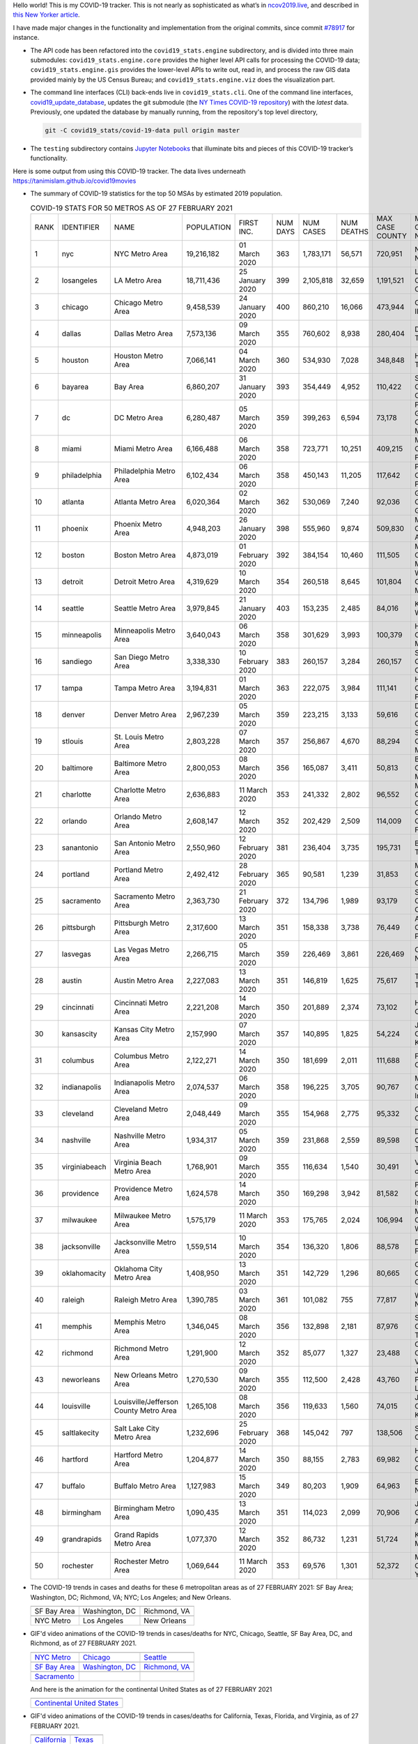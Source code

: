Hello world! This is my COVID-19 tracker. This is not nearly as sophisticated as what’s in `ncov2019.live`_, and described in `this New Yorker article`_.

I have made major changes in the functionality and implementation from the original commits, since commit `#78917`_ for instance.

* The API code has been refactored into the ``covid19_stats.engine`` subdirectory, and is divided into three main submodules: ``covid19_stats.engine.core`` provides the higher level API calls for processing the COVID-19 data; ``covid19_stats.engine.gis`` provides the lower-level APIs to write out, read in, and process the raw GIS data provided mainly by the US Census Bureau; and ``covid19_stats.engine.viz`` does the visualization part.

* The command line interfaces (CLI) back-ends live in ``covid19_stats.cli``. One of the command line interfaces, `covid19_update_database`_, updates the git submodule (the `NY Times COVID-19 repository`_) with the *latest* data. Previously, one updated the database by manually running, from the repository's top level directory,

  .. code-block:: console

     git -C covid19_stats/covid-19-data pull origin master
  
* The ``testing`` subdirectory contains `Jupyter Notebooks`_ that illuminate bits and pieces of this COVID-19 tracker’s functionality.

Here is some output from using this COVID-19 tracker. The data lives underneath `https://tanimislam.github.io/covid19movies <https://tanimislam.github.io/covid19movies>`_

* The summary of COVID-19 statistics for the top 50 MSAs by estimated 2019 population.
  
  .. list-table:: COVID-19 STATS FOR 50 METROS AS OF 27 FEBRUARY 2021
     :widths: auto

     * - RANK
       - IDENTIFIER
       - NAME
       - POPULATION
       - FIRST INC.
       - NUM DAYS
       - NUM CASES
       - NUM DEATHS
       - MAX CASE COUNTY
       - MAX CASE COUNTY NAME
     * - 1
       - nyc
       - NYC Metro Area
       - 19,216,182
       - 01 March 2020
       - 363
       - 1,783,171
       - 56,571
       - 720,951
       - New York City, New York
     * - 2
       - losangeles
       - LA Metro Area
       - 18,711,436
       - 25 January 2020
       - 399
       - 2,105,818
       - 32,659
       - 1,191,521
       - Los Angeles County, California
     * - 3
       - chicago
       - Chicago Metro Area
       - 9,458,539
       - 24 January 2020
       - 400
       - 860,210
       - 16,066
       - 473,944
       - Cook County, Illinois
     * - 4
       - dallas
       - Dallas Metro Area
       - 7,573,136
       - 09 March 2020
       - 355
       - 760,602
       - 8,938
       - 280,404
       - Dallas County, Texas
     * - 5
       - houston
       - Houston Metro Area
       - 7,066,141
       - 04 March 2020
       - 360
       - 534,930
       - 7,028
       - 348,848
       - Harris County, Texas
     * - 6
       - bayarea
       - Bay Area
       - 6,860,207
       - 31 January 2020
       - 393
       - 354,449
       - 4,952
       - 110,422
       - Santa Clara County, California
     * - 7
       - dc
       - DC Metro Area
       - 6,280,487
       - 05 March 2020
       - 359
       - 399,263
       - 6,594
       - 73,178
       - Prince George's County, Maryland
     * - 8
       - miami
       - Miami Metro Area
       - 6,166,488
       - 06 March 2020
       - 358
       - 723,771
       - 10,251
       - 409,215
       - Miami-Dade County, Florida
     * - 9
       - philadelphia
       - Philadelphia Metro Area
       - 6,102,434
       - 06 March 2020
       - 358
       - 450,143
       - 11,205
       - 117,642
       - Philadelphia County, Pennsylvania
     * - 10
       - atlanta
       - Atlanta Metro Area
       - 6,020,364
       - 02 March 2020
       - 362
       - 530,069
       - 7,240
       - 92,036
       - Gwinnett County, Georgia
     * - 11
       - phoenix
       - Phoenix Metro Area
       - 4,948,203
       - 26 January 2020
       - 398
       - 555,960
       - 9,874
       - 509,830
       - Maricopa County, Arizona
     * - 12
       - boston
       - Boston Metro Area
       - 4,873,019
       - 01 February 2020
       - 392
       - 384,154
       - 10,460
       - 111,505
       - Middlesex County, Massachusetts
     * - 13
       - detroit
       - Detroit Metro Area
       - 4,319,629
       - 10 March 2020
       - 354
       - 260,518
       - 8,645
       - 101,804
       - Wayne County, Michigan
     * - 14
       - seattle
       - Seattle Metro Area
       - 3,979,845
       - 21 January 2020
       - 403
       - 153,235
       - 2,485
       - 84,016
       - King County, Washington
     * - 15
       - minneapolis
       - Minneapolis Metro Area
       - 3,640,043
       - 06 March 2020
       - 358
       - 301,629
       - 3,993
       - 100,379
       - Hennepin County, Minnesota
     * - 16
       - sandiego
       - San Diego Metro Area
       - 3,338,330
       - 10 February 2020
       - 383
       - 260,157
       - 3,284
       - 260,157
       - San Diego County, California
     * - 17
       - tampa
       - Tampa Metro Area
       - 3,194,831
       - 01 March 2020
       - 363
       - 222,075
       - 3,984
       - 111,141
       - Hillsborough County, Florida
     * - 18
       - denver
       - Denver Metro Area
       - 2,967,239
       - 05 March 2020
       - 359
       - 223,215
       - 3,133
       - 59,616
       - Denver County, Colorado
     * - 19
       - stlouis
       - St. Louis Metro Area
       - 2,803,228
       - 07 March 2020
       - 357
       - 256,867
       - 4,670
       - 88,294
       - St. Louis County, Missouri
     * - 20
       - baltimore
       - Baltimore Metro Area
       - 2,800,053
       - 08 March 2020
       - 356
       - 165,087
       - 3,411
       - 50,813
       - Baltimore County, Maryland
     * - 21
       - charlotte
       - Charlotte Metro Area
       - 2,636,883
       - 11 March 2020
       - 353
       - 241,332
       - 2,802
       - 96,552
       - Mecklenburg County, North Carolina
     * - 22
       - orlando
       - Orlando Metro Area
       - 2,608,147
       - 12 March 2020
       - 352
       - 202,429
       - 2,509
       - 114,009
       - Orange County, Florida
     * - 23
       - sanantonio
       - San Antonio Metro Area
       - 2,550,960
       - 12 February 2020
       - 381
       - 236,404
       - 3,735
       - 195,731
       - Bexar County, Texas
     * - 24
       - portland
       - Portland Metro Area
       - 2,492,412
       - 28 February 2020
       - 365
       - 90,581
       - 1,239
       - 31,853
       - Multnomah County, Oregon
     * - 25
       - sacramento
       - Sacramento Metro Area
       - 2,363,730
       - 21 February 2020
       - 372
       - 134,796
       - 1,989
       - 93,179
       - Sacramento County, California
     * - 26
       - pittsburgh
       - Pittsburgh Metro Area
       - 2,317,600
       - 13 March 2020
       - 351
       - 158,338
       - 3,738
       - 76,449
       - Allegheny County, Pennsylvania
     * - 27
       - lasvegas
       - Las Vegas Metro Area
       - 2,266,715
       - 05 March 2020
       - 359
       - 226,469
       - 3,861
       - 226,469
       - Clark County, Nevada
     * - 28
       - austin
       - Austin Metro Area
       - 2,227,083
       - 13 March 2020
       - 351
       - 146,819
       - 1,625
       - 75,617
       - Travis County, Texas
     * - 29
       - cincinnati
       - Cincinnati Metro Area
       - 2,221,208
       - 14 March 2020
       - 350
       - 201,889
       - 2,374
       - 73,102
       - Hamilton County, Ohio
     * - 30
       - kansascity
       - Kansas City Metro Area
       - 2,157,990
       - 07 March 2020
       - 357
       - 140,895
       - 1,825
       - 54,224
       - Johnson County, Kansas
     * - 31
       - columbus
       - Columbus Metro Area
       - 2,122,271
       - 14 March 2020
       - 350
       - 181,699
       - 2,011
       - 111,688
       - Franklin County, Ohio
     * - 32
       - indianapolis
       - Indianapolis Metro Area
       - 2,074,537
       - 06 March 2020
       - 358
       - 196,225
       - 3,705
       - 90,767
       - Marion County, Indiana
     * - 33
       - cleveland
       - Cleveland Metro Area
       - 2,048,449
       - 09 March 2020
       - 355
       - 154,968
       - 2,775
       - 95,332
       - Cuyahoga County, Ohio
     * - 34
       - nashville
       - Nashville Metro Area
       - 1,934,317
       - 05 March 2020
       - 359
       - 231,868
       - 2,559
       - 89,598
       - Davidson County, Tennessee
     * - 35
       - virginiabeach
       - Virginia Beach Metro Area
       - 1,768,901
       - 09 March 2020
       - 355
       - 116,634
       - 1,540
       - 30,491
       - Virginia Beach city, Virginia
     * - 36
       - providence
       - Providence Metro Area
       - 1,624,578
       - 14 March 2020
       - 350
       - 169,298
       - 3,942
       - 81,582
       - Providence County, Rhode Island
     * - 37
       - milwaukee
       - Milwaukee Metro Area
       - 1,575,179
       - 11 March 2020
       - 353
       - 175,765
       - 2,024
       - 106,994
       - Milwaukee County, Wisconsin
     * - 38
       - jacksonville
       - Jacksonville Metro Area
       - 1,559,514
       - 10 March 2020
       - 354
       - 136,320
       - 1,806
       - 88,578
       - Duval County, Florida
     * - 39
       - oklahomacity
       - Oklahoma City Metro Area
       - 1,408,950
       - 13 March 2020
       - 351
       - 142,729
       - 1,296
       - 80,665
       - Oklahoma County, Oklahoma
     * - 40
       - raleigh
       - Raleigh Metro Area
       - 1,390,785
       - 03 March 2020
       - 361
       - 101,082
       - 755
       - 77,817
       - Wake County, North Carolina
     * - 41
       - memphis
       - Memphis Metro Area
       - 1,346,045
       - 08 March 2020
       - 356
       - 132,898
       - 2,181
       - 87,976
       - Shelby County, Tennessee
     * - 42
       - richmond
       - Richmond Metro Area
       - 1,291,900
       - 12 March 2020
       - 352
       - 85,077
       - 1,327
       - 23,488
       - Chesterfield County, Virginia
     * - 43
       - neworleans
       - New Orleans Metro Area
       - 1,270,530
       - 09 March 2020
       - 355
       - 112,500
       - 2,428
       - 43,760
       - Jefferson Parish, Louisiana
     * - 44
       - louisville
       - Louisville/Jefferson County Metro Area
       - 1,265,108
       - 08 March 2020
       - 356
       - 119,633
       - 1,560
       - 74,015
       - Jefferson County, Kentucky
     * - 45
       - saltlakecity
       - Salt Lake City Metro Area
       - 1,232,696
       - 25 February 2020
       - 368
       - 145,042
       - 797
       - 138,506
       - Salt Lake County, Utah
     * - 46
       - hartford
       - Hartford Metro Area
       - 1,204,877
       - 14 March 2020
       - 350
       - 88,155
       - 2,783
       - 69,982
       - Hartford County, Connecticut
     * - 47
       - buffalo
       - Buffalo Metro Area
       - 1,127,983
       - 15 March 2020
       - 349
       - 80,203
       - 1,909
       - 64,963
       - Erie County, New York
     * - 48
       - birmingham
       - Birmingham Metro Area
       - 1,090,435
       - 13 March 2020
       - 351
       - 114,023
       - 2,099
       - 70,906
       - Jefferson County, Alabama
     * - 49
       - grandrapids
       - Grand Rapids Metro Area
       - 1,077,370
       - 12 March 2020
       - 352
       - 86,732
       - 1,231
       - 51,724
       - Kent County, Michigan
     * - 50
       - rochester
       - Rochester Metro Area
       - 1,069,644
       - 11 March 2020
       - 353
       - 69,576
       - 1,301
       - 52,372
       - Monroe County, New York

.. _png_figures:
	 
* The COVID-19 trends in cases and deaths for these 6 metropolitan areas as of 27 FEBRUARY 2021: SF Bay Area; Washington, DC; Richmond, VA; NYC; Los Angeles; and New Orleans.

  .. list-table::
     :widths: auto

     * - |cds_bayarea|
       - |cds_dc|
       - |cds_richmond|
     * - SF Bay Area
       - Washington, DC
       - Richmond, VA
     * - |cds_nyc|
       - |cds_losangeles|
       - |cds_neworleans|
     * - NYC Metro
       - Los Angeles
       - New Orleans

.. _gif_animations:
  
* GIF'd video animations of the COVID-19 trends in cases/deaths for NYC, Chicago, Seattle, SF Bay Area, DC, and Richmond, as of 27 FEBRUARY 2021.	  

  .. list-table::
     :widths: auto

     * - |anim_gif_nyc|
       - |anim_gif_chicago|
       - |anim_gif_seattle|
     * - `NYC Metro <https://tanimislam.github.io/covid19movies/covid19_nyc_LATEST.mp4>`_
       - `Chicago <https://tanimislam.github.io/covid19movies/covid19_chicago_LATEST.mp4>`_
       - `Seattle <https://tanimislam.github.io/covid19movies/covid19_seattle_LATEST.mp4>`_
     * - |anim_gif_bayarea|
       - |anim_gif_dc|
       - |anim_gif_richmond|
     * - `SF Bay Area <https://tanimislam.github.io/covid19movies/covid19_bayarea_LATEST.mp4>`_
       - `Washington, DC <https://tanimislam.github.io/covid19movies/covid19_dc_LATEST.mp4>`_
       - `Richmond, VA <https://tanimislam.github.io/covid19movies/covid19_richmond_LATEST.mp4>`_
     * - |anim_gif_sacramento|
       -
       -
     * - `Sacramento <https://tanimislam.github.io/covid19movies/covid19_sacramento_LATEST.mp4>`_
       -
       -

  And here is the animation for the continental United States as of 27 FEBRUARY 2021

  .. list-table::
     :widths: auto

     * - |anim_gif_conus|
     * - `Continental United States <https://tanimislam.github.io/covid19movies/covid19_conus_LATEST.mp4>`_

* GIF'd video animations of the COVID-19 trends in cases/deaths for California, Texas, Florida, and Virginia, as of 27 FEBRUARY 2021.

  .. list-table::
     :widths: auto

     * - |anim_gif_california|
       - |anim_gif_texas|
     * - `California <https://tanimislam.github.io/covid19movies/covid19_california_LATEST.mp4>`_
       - `Texas <https://tanimislam.github.io/covid19movies/covid19_texas_LATEST.mp4>`_
     * - |anim_gif_florida|
       - |anim_gif_virginia|
     * - `Florida <https://tanimislam.github.io/covid19movies/covid19_florida_LATEST.mp4>`_
       - `Virginia <https://tanimislam.github.io/covid19movies/covid19_virginia_LATEST.mp4>`_

The comprehensive documentation lives in HTML created with Sphinx_, and now in the `COVID-19 Stats GitHub Page`_ for this project. To generate the documentation,

* Go to the ``docs`` subdirectory.
* In that directory, run ``make html``.
* Load ``docs/build/html/index.html`` into a browser to see the documentation.
  
.. _`NY Times COVID-19 repository`: https://github.com/nytimes/covid-19-data
.. _`ncov2019.live`: https://ncov2019.live
.. _`this New Yorker article`: https://www.newyorker.com/magazine/2020/03/30/the-high-schooler-who-became-a-covid-19-watchdog
.. _`#78917`: https://github.com/tanimislam/covid19_stats/commit/78917dd20c43bd65320cf51958fa481febef4338
.. _`Jupyter Notebooks`: https://jupyter.org
.. _Basemap: https://matplotlib.org/basemap
.. _`Github flavored Markdown`: https://github.github.com/gfm
.. _reStructuredText: https://docutils.sourceforge.io/rst.html
.. _`Pandas DataFrame`: https://pandas.pydata.org/pandas-docs/stable/reference/api/pandas.DataFrame.htm
.. _MP4: https://en.wikipedia.org/wiki/MPEG-4_Part_14
.. _Sphinx: https://www.sphinx-doc.org/en/master
.. _`COVID-19 Stats GitHub Page`: https://tanimislam.github.io/covid19_stats


.. STATIC IMAGES

.. |cds_bayarea| image:: https://tanimislam.github.io/covid19movies/covid19_bayarea_cds_LATEST.png
   :width: 100%
   :align: middle

.. |cds_dc| image:: https://tanimislam.github.io/covid19movies/covid19_dc_cds_LATEST.png
   :width: 100%
   :align: middle

.. |cds_richmond| image:: https://tanimislam.github.io/covid19movies/covid19_richmond_cds_LATEST.png
   :width: 100%
   :align: middle

.. |cds_nyc| image:: https://tanimislam.github.io/covid19movies/covid19_nyc_cds_LATEST.png
   :width: 100%
   :align: middle

.. |cds_losangeles| image:: https://tanimislam.github.io/covid19movies/covid19_losangeles_cds_LATEST.png
   :width: 100%
   :align: middle

.. |cds_neworleans| image:: https://tanimislam.github.io/covid19movies/covid19_neworleans_cds_LATEST.png
   :width: 100%
   :align: middle
	   
.. GIF ANIMATIONS MSA

.. |anim_gif_nyc| image:: https://tanimislam.github.io/covid19movies/covid19_nyc_LATEST.gif
   :width: 100%
   :align: middle

.. |anim_gif_chicago| image:: https://tanimislam.github.io/covid19movies/covid19_chicago_LATEST.gif
   :width: 100%
   :align: middle

.. |anim_gif_seattle| image:: https://tanimislam.github.io/covid19movies/covid19_seattle_LATEST.gif
   :width: 100%
   :align: middle

.. |anim_gif_bayarea| image:: https://tanimislam.github.io/covid19movies/covid19_bayarea_LATEST.gif
   :width: 100%
   :align: middle

.. |anim_gif_dc| image:: https://tanimislam.github.io/covid19movies/covid19_dc_LATEST.gif
   :width: 100%
   :align: middle

.. |anim_gif_richmond| image:: https://tanimislam.github.io/covid19movies/covid19_richmond_LATEST.gif
   :width: 100%
   :align: middle

.. |anim_gif_sacramento| image:: https://tanimislam.github.io/covid19movies/covid19_sacramento_LATEST.gif
   :width: 100%
   :align: middle

.. GIF ANIMATIONS CONUS

.. |anim_gif_conus| image:: https://tanimislam.github.io/covid19movies/covid19_conus_LATEST.gif
   :width: 100%
   :align: middle

.. GIF ANIMATIONS STATE

.. |anim_gif_california| image:: https://tanimislam.github.io/covid19movies/covid19_california_LATEST.gif
   :width: 100%
   :align: middle

.. |anim_gif_texas| image:: https://tanimislam.github.io/covid19movies/covid19_texas_LATEST.gif
   :width: 100%
   :align: middle

.. |anim_gif_florida| image:: https://tanimislam.github.io/covid19movies/covid19_florida_LATEST.gif
   :width: 100%
   :align: middle

.. |anim_gif_virginia| image:: https://tanimislam.github.io/covid19movies/covid19_virginia_LATEST.gif
   :width: 100%
   :align: middle

.. _`covid19_update_database`: https://tanimislam.github.io/covid19_stats/cli/covid19_update_database.html#covid19-update-database
